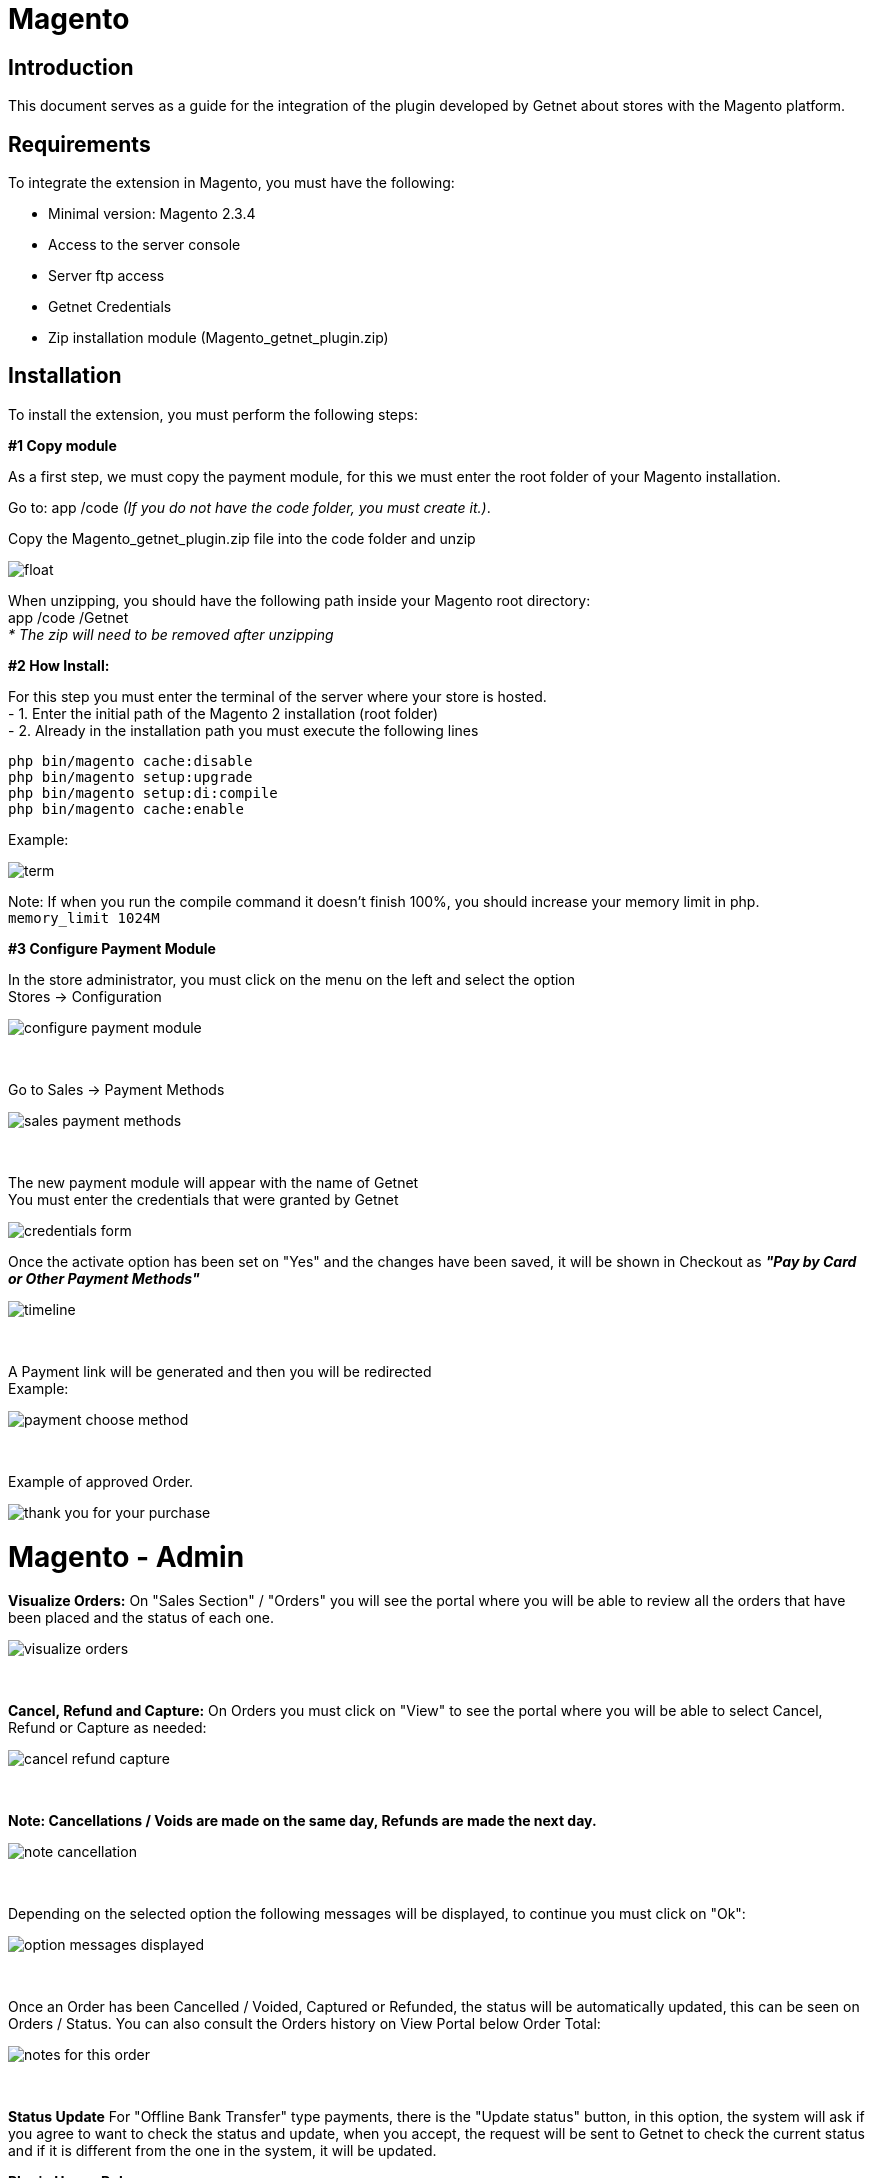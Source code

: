 [#PaymentPageSolutions_SP_Magento_Integration]
= Magento 

[#Inroduction]
== Introduction 
This document serves as a guide for the integration of the plugin developed by Getnet
about stores with the Magento platform.

[#Requirements]
== Requirements 
To integrate the extension in Magento, you must have the following:

- Minimal version: Magento 2.3.4
- Access to the server console
- Server ftp access
- Getnet Credentials
- Zip installation module (Magento_getnet_plugin.zip)

[#Installation]
== Installation
To install the extension, you must perform the following steps:

[%hardbreaks]
*#1 Copy module*

[%hardbreaks]
As a first step, we must copy the payment module, for this we must enter the root folder of your Magento installation.

[%hardbreaks]
Go to:  app /code    _(If you do not have the code folder, you must create it.)_.

[%hardbreaks]
[float]
Copy the Magento_getnet_plugin.zip file into the code folder and unzip

[%hardbreaks]
[float]
image::https://raw.githubusercontent.com/getneteurope/docs/shopplugins/content/images/09-01-magento/locate_and_unzip.png[]

[%hardbreaks]
When unzipping, you should have the following path inside your Magento root directory: +
app /code /Getnet  +
_* The zip will need to be removed after unzipping_ 

[%hardbreaks]
*#2 How Install:*

[%hardbreaks]
For this step you must enter the terminal of the server where your store is hosted. +
- 1.  Enter the initial path of the Magento 2 installation (root folder)
- 2.  Already in the installation path you must execute the following lines

[%hardbreaks]
	php bin/magento cache:disable 
	php bin/magento setup:upgrade 
	php bin/magento setup:di:compile 
	php bin/magento cache:enable 

[%hardbreaks]
Example: 
[%hardbreaks]
image::https://raw.githubusercontent.com/getneteurope/docs/shopplugins/content/images/09-01-magento/term.PNG[]
[%hardbreaks]
Note: If when you run the compile command it doesn't finish 100%, you should increase your memory limit in php. +
``memory_limit 1024M``

[%hardbreaks]
*#3 Configure Payment Module*

[%hardbreaks]
In the store administrator, you must click on the menu on the left and select the option +
Stores -> Configuration 
[%hardbreaks]
image::https://raw.githubusercontent.com/getneteurope/docs/shopplugins/content/images/09-01-magento/configure_payment_module.PNG[]

{empty} +

[%hardbreaks]
Go to Sales -> Payment Methods 
[%hardbreaks]
image::https://raw.githubusercontent.com/getneteurope/docs/shopplugins/content/images/09-01-magento/sales_payment_methods.PNG[]

{empty} +

[%hardbreaks]
The new payment module will appear with the name of Getnet +
You must enter the credentials that were granted by Getnet 
[%hardbreaks]
image::https://raw.githubusercontent.com/getneteurope/docs/shopplugins/content/images/09-01-magento/credentials_form.PNG[]

[%hardbreaks]
Once the activate option has been set on "Yes" and the changes have been saved, it will be shown in Checkout as *_"Pay by Card or Other Payment Methods"_*
[%hardbreaks]
image::https://raw.githubusercontent.com/getneteurope/docs/shopplugins/content/images/09-01-magento/timeline.PNG[]

{empty} +

[%hardbreaks]
A Payment link will be generated and then you will be redirected +
Example:
[%hardbreaks]
image::https://raw.githubusercontent.com/getneteurope/docs/shopplugins/content/images/09-01-magento/payment_choose_method.PNG[]

{empty} +

[%hardbreaks]
Example of approved Order.
[%hardbreaks]
image::https://raw.githubusercontent.com/getneteurope/docs/shopplugins/content/images/09-01-magento/thank_you_for_your_purchase.PNG[]



= Magento - Admin

*Visualize Orders:* On "Sales Section" / "Orders" you will see the portal where you will be able to review all the orders that have been placed and the status of each one.
[%hardbreaks]
image::https://raw.githubusercontent.com/getneteurope/docs/shopplugins/content/images/09-01-magento/visualize_orders.PNG[]

{empty} +

*Cancel, Refund and Capture:* On Orders you must click on "View" to see the portal where you will be able to select Cancel, Refund or Capture as needed:
[%hardbreaks]
image::https://raw.githubusercontent.com/getneteurope/docs/shopplugins/content/images/09-01-magento/cancel_refund_capture.PNG[]

{empty} +

*Note: Cancellations / Voids are made on the same day, Refunds are made the next day.*
[%hardbreaks]
image::https://raw.githubusercontent.com/getneteurope/docs/shopplugins/content/images/09-01-magento/note_cancellation.PNG[]

{empty} +

Depending on the selected option the following messages will be displayed, to continue you must click on "Ok":
[%hardbreaks]
image::https://raw.githubusercontent.com/getneteurope/docs/shopplugins/content/images/09-01-magento/option_messages_displayed.PNG[]

{empty} +

Once an Order has been Cancelled / Voided, Captured or Refunded, the status will be automatically updated, this can be seen on Orders / Status. You can also consult the Orders history on View Portal below Order Total:
[%hardbreaks]
image::https://raw.githubusercontent.com/getneteurope/docs/shopplugins/content/images/09-01-magento/notes_for_this_order.PNG[]

{empty} +


*Status Update*
For "Offline Bank Transfer" type payments, there is the "Update status" button, in this option, the system will ask if you agree to want to check the status and update, when you accept, the request will be sent to Getnet to check the current status and if it is different from the one in the system, it will be updated.




*Plugin Usage Rules:*
[%hardbreaks]
image::https://raw.githubusercontent.com/getneteurope/docs/shopplugins/content/images/09-01-magento/table.PNG[]
*Note: Cancellations / Voids are made on the same day, Refunds are made the next day.

image::https://raw.githubusercontent.com/getneteurope/docs/shopplugins/content/images/09-01-magento/updateStatus.[]

image::https://raw.githubusercontent.com/getneteurope/docs/shopplugins/content/images/09-01-magento/notes_for_this_order.PNG[]
